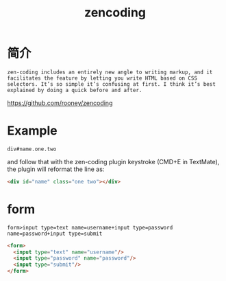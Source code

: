 #+TITLE: zencoding
#+LINK_UP: index.html
#+LINK_HOME: index.html

* 简介
  #+BEGIN_EXAMPLE
    zen-coding includes an entirely new angle to writing markup, and it facilitates the feature by letting you write HTML based on CSS selectors. It’s so simple it’s confusing at first. I think it’s best explained by doing a quick before and after.
  #+END_EXAMPLE

  https://github.com/rooney/zencoding

* Example
  #+BEGIN_EXAMPLE
    div#name.one.two
  #+END_EXAMPLE
  and follow that with the zen-coding plugin keystroke (CMD+E in TextMate), the plugin will reformat the line as:

  #+BEGIN_SRC html
    <div id="name" class="one two"></div>
  #+END_SRC

* form
  #+BEGIN_EXAMPLE
    form>input type=text name=username+input type=password name=password+input type=submit
  #+END_EXAMPLE

  #+BEGIN_SRC html
    <form>
      <input type="text" name="username"/>
      <input type="password" name="password"/>
      <input type="submit"/>
    </form>
  #+END_SRC
